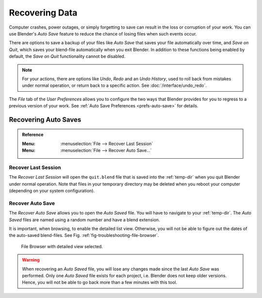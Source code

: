 
***************
Recovering Data
***************

Computer crashes, power outages, or simply forgetting to save can result in
the loss or corruption of your work. You can use Blender's *Auto Save* feature
to reduce the chance of losing files when such events occur.

There are options to save a backup of your files like
*Auto Save* that saves your file automatically over time, and *Save on Quit*,
which saves your blend-file automatically when you exit Blender.
In addition to these functions being enabled by default,
the *Save on Quit* functionality cannot be disabled.

.. note::

   For your actions, there are options like *Undo*, *Redo* and an *Undo History*,
   used to roll back from mistakes under normal operation, or return back to a specific action.
   See :doc:`/interface/undo_redo`.

The *File* tab of the *User Preferences* allows you to configure the two ways
that Blender provides for you to regress to a previous version of your work.
See :ref:`Auto Save Preferences <prefs-auto-save>` for details.


.. _troubleshooting-file-recovery:

Recovering Auto Saves
=====================

.. admonition:: Reference
   :class: refbox

   :Menu:      :menuselection:`File --> Recover Last Session`
   :Menu:      :menuselection:`File --> Recover Auto Save...`


Recover Last Session
--------------------

The *Recover Last Session* will open the ``quit.blend`` file
that is saved into the :ref:`temp-dir` when you quit Blender under normal operation.
Note that files in your temporary directory may be deleted when you reboot your computer
(depending on your system configuration).


Recover Auto Save
-----------------

The *Recover Auto Save* allows you to open the *Auto Saved* file.
You will have to navigate to your :ref:`temp-dir`.
The *Auto Saved* files are named using a random number and have a blend extension.

It is important, when browsing, to enable the detailed list view.
Otherwise, you will not be able to figure out the dates of the auto-saved blend-files.
See Fig. :ref:`fig-troubleshooting-file-browser`.

.. _fig-troubleshooting-file-browser:

.. figure:: /images/troubleshooting_recover_display-file-date.png

   File Browser with detailed view selected.

.. warning::

   When recovering an *Auto Saved* file, you will lose any changes made
   since the last *Auto Save* was performed.
   Only one *Auto Saved* file exists for each project,
   i.e. Blender does not keep older versions.
   Hence, you will not be able to go back more than a few minutes with this tool.
